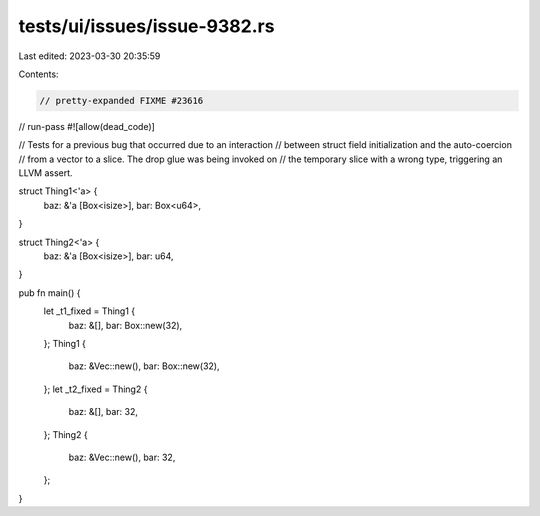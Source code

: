 tests/ui/issues/issue-9382.rs
=============================

Last edited: 2023-03-30 20:35:59

Contents:

.. code-block:: rs

    // pretty-expanded FIXME #23616


// run-pass
#![allow(dead_code)]

// Tests for a previous bug that occurred due to an interaction
// between struct field initialization and the auto-coercion
// from a vector to a slice. The drop glue was being invoked on
// the temporary slice with a wrong type, triggering an LLVM assert.


struct Thing1<'a> {
    baz: &'a [Box<isize>],
    bar: Box<u64>,
}

struct Thing2<'a> {
    baz: &'a [Box<isize>],
    bar: u64,
}

pub fn main() {
    let _t1_fixed = Thing1 {
        baz: &[],
        bar: Box::new(32),
    };
    Thing1 {
        baz: &Vec::new(),
        bar: Box::new(32),
    };
    let _t2_fixed = Thing2 {
        baz: &[],
        bar: 32,
    };
    Thing2 {
        baz: &Vec::new(),
        bar: 32,
    };
}


